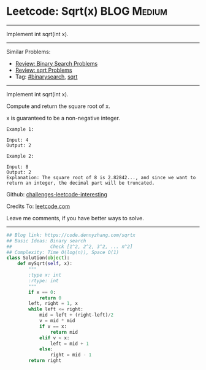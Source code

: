 * Leetcode: Sqrt(x)                                              :BLOG:Medium:
#+STARTUP: showeverything
#+OPTIONS: toc:nil \n:t ^:nil creator:nil d:nil
:PROPERTIES:
:type:     binarysearch, classic, sqrt
:END:
---------------------------------------------------------------------
Implement int sqrt(int x).
---------------------------------------------------------------------
Similar Problems:
- [[https://code.dennyzhang.com/review-binarysearch][Review: Binary Search Problems]]
- [[https://code.dennyzhang.com/review-sqrt][Review: sqrt Problems]]
- Tag: [[https://code.dennyzhang.com/tag/binarysearch][#binarysearch]], [[https://code.dennyzhang.com/tag/sqrt][sqrt]]
---------------------------------------------------------------------
Implement int sqrt(int x).

Compute and return the square root of x.

x is guaranteed to be a non-negative integer.

#+BEGIN_EXAMPLE
Example 1:

Input: 4
Output: 2
#+END_EXAMPLE

#+BEGIN_EXAMPLE
Example 2:

Input: 8
Output: 2
Explanation: The square root of 8 is 2.82842..., and since we want to return an integer, the decimal part will be truncated.
#+END_EXAMPLE

Github: [[https://github.com/DennyZhang/challenges-leetcode-interesting/tree/master/problems/sqrtx][challenges-leetcode-interesting]]

Credits To: [[https://leetcode.com/problems/sqrtx/description/][leetcode.com]]

Leave me comments, if you have better ways to solve.
---------------------------------------------------------------------

#+BEGIN_SRC python
## Blog link: https://code.dennyzhang.com/sqrtx
## Basic Ideas: Binary search
##              Check [1^2, 2^2, 3^2, ... n^2]
## Complexity: Time O(log(n)), Space O(1)
class Solution(object):
    def mySqrt(self, x):
        """
        :type x: int
        :rtype: int
        """
        if x == 0:
            return 0
        left, right = 1, x
        while left <= right:
            mid = left + (right-left)/2
            v = mid * mid
            if v == x:
                return mid
            elif v < x:
                left = mid + 1
            else:
                right = mid - 1
        return right
#+END_SRC
